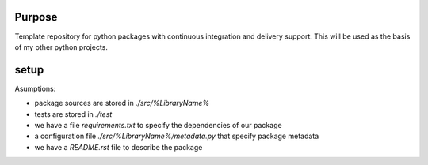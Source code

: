 Purpose
=======

Template repository for python packages with continuous integration and delivery support. This will be used as the basis of my other python projects.

setup
=====

Asumptions:

* package sources are stored in `./src/%LibraryName%`
* tests are stored in `./test`
* we have a file `requirements.txt` to specify the dependencies of our package
* a configuration file `./src/%LibraryName%/metadata.py` that specify package metadata
* we have a `README.rst` file to describe the package